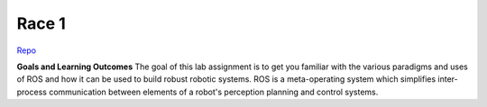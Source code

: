 .. _doc_race1:


Race 1
======================

`Repo <https://github.com/f1tenth/f110_ros/tree/master/ros_lab>`_

**Goals and Learning Outcomes**
The goal of this lab assignment is to get you familiar with the various paradigms and uses of ROS and how it can be used to build robust robotic systems.
ROS is a meta-operating system which simplifies inter-process communication between elements of a robot's perception planning and control systems.
